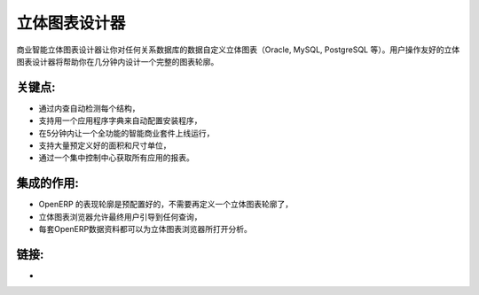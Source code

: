 .. i18n: Cube Designer
.. i18n: =============
..

立体图表设计器
==============

.. i18n: The business intelligence cube designer lets you customise cubes on any
.. i18n: relational database (Oracle, MySQL, PostgreSQL, etc.) The user friendly cube
.. i18n: designer will help you to design full schema in a few minutes.
..

商业智能立体图表设计器让你对任何关系数据库的数据自定义立体图表（Oracle, MySQL, PostgreSQL 等）。用户操作友好的立体图表设计器将帮助你在几分钟内设计一个完整的图表轮廓。

.. i18n: .. raw:: html
.. i18n:  
.. i18n:  <a target="_blank" href="../images/cube_designer_screenshot.png"><img src="../images_small/cube_designer_screenshot.png" class="screenshot" /></a>
..

.. raw:: html
 
 <a target="_blank" href="../images/cube_designer_screenshot.png"><img src="../images_small/cube_designer_screenshot.png" class="screenshot" /></a>

.. i18n: Key Points:
.. i18n: -----------
..

关键点:
-----------

.. i18n: * Detect every structure automatically by introspection,
.. i18n: * Support an application dictionary to auto-configure setups,
.. i18n: * Get a full Business Intelligence suite up and running in 5 minutes,
.. i18n: * Lots of pre-configured dimensions and measures supported,
.. i18n: * Get reports on all applications from a central control centre.
..

* 通过内查自动检测每个结构，
* 支持用一个应用程序字典来自动配置安装程序，
* 在5分钟内让一个全功能的智能商业套件上线运行，
* 支持大量预定义好的面积和尺寸单位，
* 通过一个集中控制中心获取所有应用的报表。

.. i18n: Integration Benefits:
.. i18n: ---------------------
..

集成的作用:
---------------------

.. i18n: * The OpenERP schema is pre-configured, no need to define a cube,
.. i18n: * The cube browser allows end-users to navigate into any query,
.. i18n: * Every OpenERP document can raise a cube browser for analysis.
..

* OpenERP 的表现轮廓是预配置好的，不需要再定义一个立体图表轮廓了，
* 立体图表浏览器允许最终用户引导到任何查询，
* 每套OpenERP数据资料都可以为立体图表浏览器所打开分析。

.. i18n: Links:
.. i18n: ------
..

链接:
------

.. i18n: *  .. raw:: html
.. i18n:   
.. i18n:     <a target="_blank" href="http://www.openobject.com">Open Object</a>
..

*  .. raw:: html
  
    <a target="_blank" href="http://www.openobject.com">Open Object</a>
